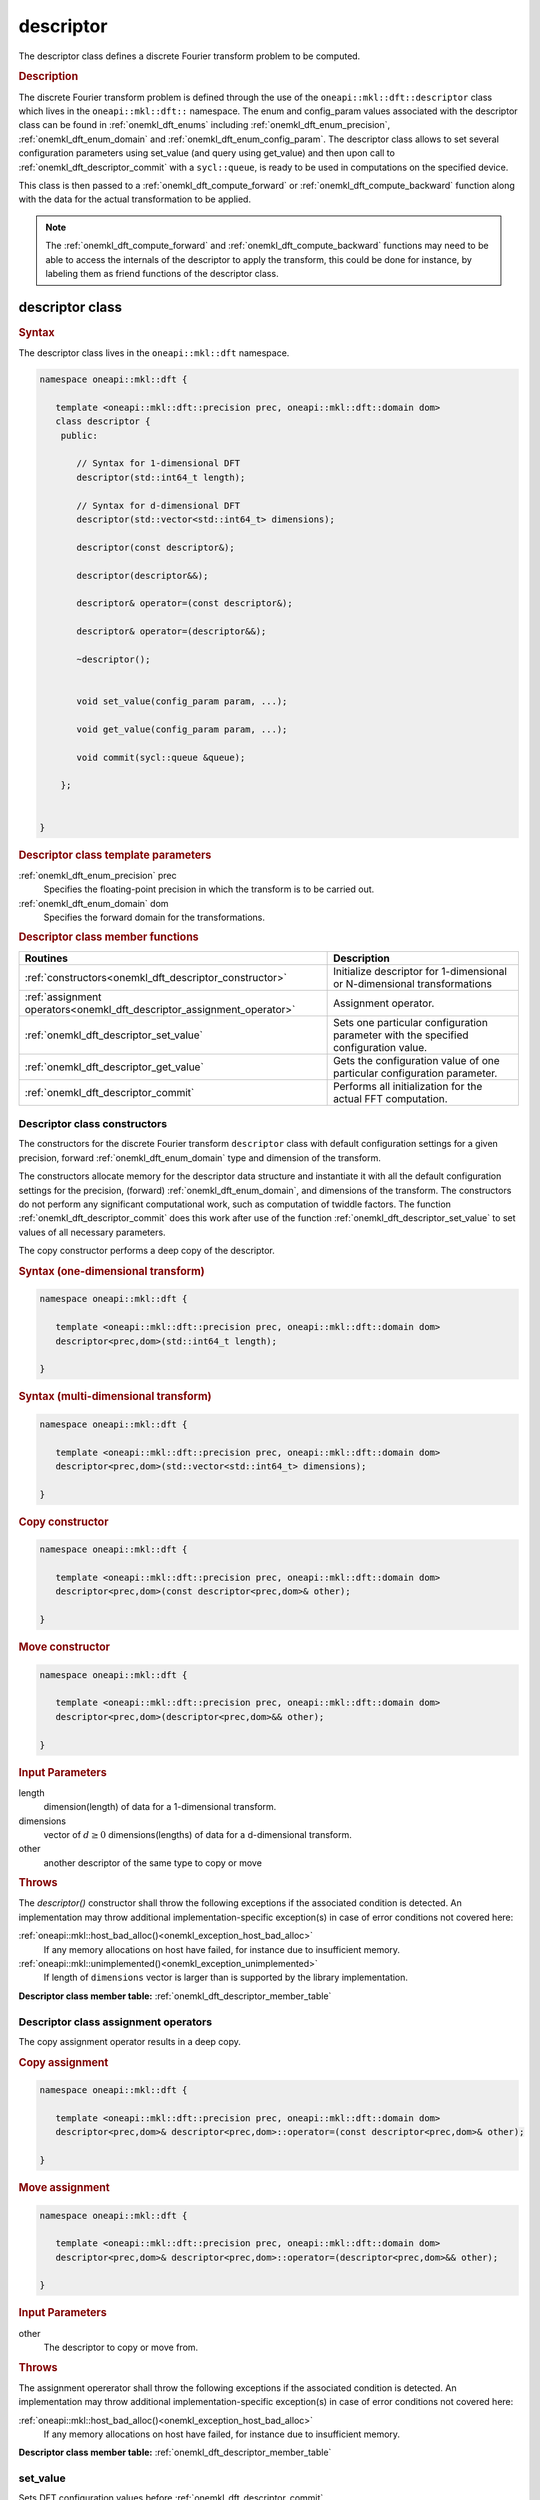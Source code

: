 .. SPDX-FileCopyrightText: 2019-2020 Intel Corporation
..
.. SPDX-License-Identifier: CC-BY-4.0

.. _onemkl_dft_descriptor:

descriptor
==========

The descriptor class defines a discrete Fourier transform problem to be computed.

.. rubric:: Description

The discrete Fourier transform problem is defined through the use of the ``oneapi::mkl::dft::descriptor`` class which lives in the ``oneapi::mkl::dft::`` namespace. The enum and config_param values associated with the descriptor class can be found in :ref:`onemkl_dft_enums` including :ref:`onemkl_dft_enum_precision`, :ref:`onemkl_dft_enum_domain` and :ref:`onemkl_dft_enum_config_param`. The descriptor class allows to set several configuration parameters using set_value (and query using get_value) and then upon call to :ref:`onemkl_dft_descriptor_commit` with a ``sycl::queue``, is ready to be used in computations on the specified device.  

This class is then passed to a :ref:`onemkl_dft_compute_forward` or :ref:`onemkl_dft_compute_backward` function along with the data for the actual transformation to be applied. 

.. note::
   The :ref:`onemkl_dft_compute_forward` and :ref:`onemkl_dft_compute_backward` functions may need to be able to access the internals of the descriptor to apply the transform, this could be done for instance, by labeling them as friend functions of the descriptor class.


descriptor class
----------------

.. rubric:: Syntax

The descriptor class lives in the ``oneapi::mkl::dft`` namespace.

.. code-block:: cpp

   namespace oneapi::mkl::dft {

      template <oneapi::mkl::dft::precision prec, oneapi::mkl::dft::domain dom>
      class descriptor {
       public:
          
          // Syntax for 1-dimensional DFT
          descriptor(std::int64_t length);
          
          // Syntax for d-dimensional DFT
          descriptor(std::vector<std::int64_t> dimensions);

          descriptor(const descriptor&);

          descriptor(descriptor&&);

          descriptor& operator=(const descriptor&);

          descriptor& operator=(descriptor&&);

          ~descriptor();
      
      
          void set_value(config_param param, ...);
          
          void get_value(config_param param, ...);
      
          void commit(sycl::queue &queue);
      
       };


   }
	

.. container:: section

   .. rubric:: Descriptor class template parameters
      
   :ref:`onemkl_dft_enum_precision` prec
      Specifies the floating-point precision in which the transform is to be carried out.

   :ref:`onemkl_dft_enum_domain` dom
      Specifies the forward domain for the transformations.

.. container:: section

   .. _onemkl_dft_descriptor_member_table:

   .. rubric:: Descriptor class member functions

   .. list-table:: 
       :header-rows: 1

       * -     Routines
         -     Description   
       * -     :ref:`constructors<onemkl_dft_descriptor_constructor>`
         -     Initialize descriptor for 1-dimensional or N-dimensional transformations
       * -     :ref:`assignment operators<onemkl_dft_descriptor_assignment_operator>`
         -     Assignment operator.
       * -     :ref:`onemkl_dft_descriptor_set_value`
         -     Sets one particular configuration parameter with the specified configuration value.
       * -     :ref:`onemkl_dft_descriptor_get_value`
         -     Gets the configuration value of one particular configuration parameter.
       * -     :ref:`onemkl_dft_descriptor_commit`
         -     Performs all initialization for the actual FFT computation.


.. _onemkl_dft_descriptor_constructor:

Descriptor class constructors
++++++++++++++++++++++++++++++

The constructors for the discrete Fourier transform ``descriptor`` class with default 
configuration settings for a given precision, forward :ref:`onemkl_dft_enum_domain` type 
and dimension of the transform.

The constructors allocate memory for the descriptor data
structure and instantiate it with all the default
configuration settings for the precision, (forward) :ref:`onemkl_dft_enum_domain`, and
dimensions of the transform. The constructors do not perform any
significant computational work, such as computation of twiddle
factors. The function :ref:`onemkl_dft_descriptor_commit` does this work 
after use of the function :ref:`onemkl_dft_descriptor_set_value` to set values 
of all necessary parameters.

The copy constructor performs a deep copy of the descriptor.

.. rubric:: Syntax (one-dimensional transform)

.. code-block:: cpp
   
   namespace oneapi::mkl::dft {

      template <oneapi::mkl::dft::precision prec, oneapi::mkl::dft::domain dom>
      descriptor<prec,dom>(std::int64_t length);

   }


.. rubric:: Syntax (multi-dimensional transform)

.. code-block:: cpp
   
   namespace oneapi::mkl::dft {

      template <oneapi::mkl::dft::precision prec, oneapi::mkl::dft::domain dom>
      descriptor<prec,dom>(std::vector<std::int64_t> dimensions);

   }

.. rubric:: Copy constructor

.. code-block:: cpp
   
   namespace oneapi::mkl::dft {

      template <oneapi::mkl::dft::precision prec, oneapi::mkl::dft::domain dom>
      descriptor<prec,dom>(const descriptor<prec,dom>& other);

   }

.. rubric:: Move constructor

.. code-block:: cpp
   
   namespace oneapi::mkl::dft {

      template <oneapi::mkl::dft::precision prec, oneapi::mkl::dft::domain dom>
      descriptor<prec,dom>(descriptor<prec,dom>&& other);

   }


.. container:: section

   .. rubric:: Input Parameters

   length
      dimension(length) of data for a 1-dimensional transform.

   dimensions
      vector of :math:`d\geq 0` dimensions(lengths) of data for a d-dimensional transform.

   other
      another descriptor of the same type to copy or move

.. container:: section

   .. rubric:: Throws

   The `descriptor()` constructor shall throw the following exceptions if the associated condition is detected. An implementation may throw additional implementation-specific exception(s) in case of error conditions not covered here:

   :ref:`oneapi::mkl::host_bad_alloc()<onemkl_exception_host_bad_alloc>`
      If any memory allocations on host have failed, for instance due to insufficient memory.

   :ref:`oneapi::mkl::unimplemented()<onemkl_exception_unimplemented>`
      If length of ``dimensions`` vector is larger than is supported by the library implementation.
   

**Descriptor class member table:** :ref:`onemkl_dft_descriptor_member_table`


.. _onemkl_dft_descriptor_assignment_operator:

Descriptor class assignment operators
+++++++++++++++++++++++++++++++++++++

The copy assignment operator results in a deep copy.

.. rubric:: Copy assignment

.. code-block:: cpp
   
   namespace oneapi::mkl::dft {

      template <oneapi::mkl::dft::precision prec, oneapi::mkl::dft::domain dom>
      descriptor<prec,dom>& descriptor<prec,dom>::operator=(const descriptor<prec,dom>& other);

   }

.. rubric:: Move assignment

.. code-block:: cpp
   
   namespace oneapi::mkl::dft {

      template <oneapi::mkl::dft::precision prec, oneapi::mkl::dft::domain dom>
      descriptor<prec,dom>& descriptor<prec,dom>::operator=(descriptor<prec,dom>&& other);

   }


.. container:: section

   .. rubric:: Input Parameters

   other
      The descriptor to copy or move from.

.. container:: section

   .. rubric:: Throws

   The assignment opererator shall throw the following exceptions if the associated condition is detected. An implementation may throw additional implementation-specific exception(s) in case of error conditions not covered here:

   :ref:`oneapi::mkl::host_bad_alloc()<onemkl_exception_host_bad_alloc>`
      If any memory allocations on host have failed, for instance due to insufficient memory.
   

**Descriptor class member table:** :ref:`onemkl_dft_descriptor_member_table`

.. _onemkl_dft_descriptor_set_value:

set_value
++++++++++

Sets DFT configuration values before :ref:`onemkl_dft_descriptor_commit`.


.. rubric:: Description

This function sets one particular configuration parameter with
the specified configuration value. Each configuration parameter
is a named constant, and the configuration value must have the
corresponding type, which can be a named constant or a native
type. For available configuration parameters and the
corresponding configuration values, see :ref:`onemkl_dft_enum_config_param`.
All calls to ``set_param`` must be done before :ref:`onemkl_dft_descriptor_commit`.

.. rubric:: Syntax

.. code-block:: cpp

   namespace oneapi::mkl::dft {

      template <oneapi::mkl::dft::precision prec, oneapi::mkl::dft::domain dom>
      void descriptor<prec,dom>::set_value(config_param param, ...);

   }

.. container:: section

   .. rubric:: Input Parameters

   param
      The enum value of :ref:`onemkl_dft_enum_config_param` to be set.

   ...
      The corresponding value or container corresponding to the specific parameter. Defined in :ref:`onemkl_dft_enum_config_param`.

   
.. container:: section

   .. rubric:: Throws

   The `descriptor::set_value()` routine shall throw the following exceptions if the associated condition is detected. An implementation may throw additional implementation-specific exception(s) in case of error conditions not covered here:

   :ref:`oneapi::mkl::invalid_argument()<onemkl_exception_invalid_argument>`
      If the provided :ref:`onemkl_dft_enum_config_param` or config_value is not valid.

   :ref:`oneapi::mkl::unimplemented()<onemkl_exception_unimplemented>`
      If the provided :ref:`onemkl_dft_enum_config_param` or config_value is valid, but not supported by the library implementation.
 
   
**Descriptor class member table:** :ref:`onemkl_dft_descriptor_member_table`


.. _onemkl_dft_descriptor_get_value:

get_value
++++++++++

Retrieves current DFT configuration values.

.. rubric:: Description

This function gets one particular configuration parameter with
the specified configuration value. Each configuration parameter
is a named constant, and the configuration value must have the
corresponding type, which can be a named constant or a native
type. For available configuration parameters and the
corresponding configuration values, see :ref:`onemkl_dft_enum_config_param`.

.. rubric:: Syntax

.. code-block:: cpp

   namespace oneapi::mkl::dft {

      template <oneapi::mkl::dft::precision prec, oneapi::mkl::dft::domain dom>
      void descriptor<prec,dom>::get_value(config_param param, ...);

   }

.. container:: section

   .. rubric:: Input Parameters

   param
      The enum value of :ref:`onemkl_dft_enum_config_param` to be retrieved.

   ...
      The corresponding value or container corresponding to the specific parameter. Defined in :ref:`onemkl_dft_enum_config_param`.

.. container:: section

   .. rubric:: Throws

   The `descriptor::get_value()` routine shall throw the following exceptions if the associated condition is detected. An implementation may throw additional implementation-specific exception(s) in case of error conditions not covered here:
   
   :ref:`oneapi::mkl::invalid_argument()<onemkl_exception_invalid_argument>`
      If the requested :ref:`onemkl_dft_enum_config_param` is not correct.



**Descriptor class member table:** :ref:`onemkl_dft_descriptor_member_table`



.. _onemkl_dft_descriptor_commit:

commit
+++++++

Finalizes DFT descriptor after all configuration parameters have been set.

.. rubric:: Description

This function completes initialization of a previously created
descriptor, which is required before the descriptor can be used
for FFT computations. Typically, committing the
descriptor performs all initialization that is required for the
actual FFT computation on the device specified through input queue. 
The initialization performed by the function may involve exploring different
factorizations of the input length to find the optimal
computation method.

All calls to the :ref:`onemkl_dft_descriptor_set_value` function to change configuration
parameters of a descriptor need to happen after the constructor call for 
the :ref:`onemkl_dft_descriptor` class and before a call to :ref:`onemkl_dft_descriptor_commit`.
Typically, a commit function call is immediately followed by a computation 
function call (see :ref:`onemkl_dft_compute_forward` or :ref:`onemkl_dft_compute_backward`)


.. rubric:: Syntax

.. code-block:: cpp

   namespace oneapi::mkl::dft {

      template <oneapi::mkl::dft::precision prec, oneapi::mkl::dft::domain dom>
      void descriptor<prec,dom>::commit(sycl::queue& queue);

   }

.. container:: section

   .. rubric:: Input Parameters

   queue 
      Valid DPC++ queue specifying the device and context on which the transformation will be executed.

.. container:: section

   .. rubric:: Throws

   The following oneMKL exceptions may be thrown in this function:

   The `descriptor::commit()` routine shall throw the following exceptions if the associated condition is detected. An implementation may throw additional implementation-specific exception(s) in case of error conditions not covered here:
   
   :ref:`oneapi::mkl::invalid_argument()<onemkl_exception_invalid_argument>`
      If the queue is found to be invalid in any way.

   :ref:`oneapi::mkl::host_bad_alloc()<onemkl_exception_host_bad_alloc>`
      If any host side only memory allocations fail, for instance due to lack of memory.

   :ref:`oneapi::mkl::device_bad_alloc()<onemkl_exception_device_bad_alloc>`
      If any device or shared memory allocation fail.
 


**Descriptor class member table:** :ref:`onemkl_dft_descriptor_member_table`


**Parent topic:** :ref:`onemkl_dft`


   
